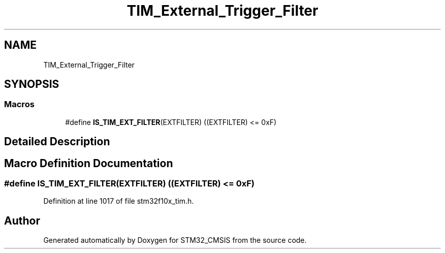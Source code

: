 .TH "TIM_External_Trigger_Filter" 3 "Sun Apr 16 2017" "STM32_CMSIS" \" -*- nroff -*-
.ad l
.nh
.SH NAME
TIM_External_Trigger_Filter
.SH SYNOPSIS
.br
.PP
.SS "Macros"

.in +1c
.ti -1c
.RI "#define \fBIS_TIM_EXT_FILTER\fP(EXTFILTER)   ((EXTFILTER) <= 0xF)"
.br
.in -1c
.SH "Detailed Description"
.PP 

.SH "Macro Definition Documentation"
.PP 
.SS "#define IS_TIM_EXT_FILTER(EXTFILTER)   ((EXTFILTER) <= 0xF)"

.PP
Definition at line 1017 of file stm32f10x_tim\&.h\&.
.SH "Author"
.PP 
Generated automatically by Doxygen for STM32_CMSIS from the source code\&.
